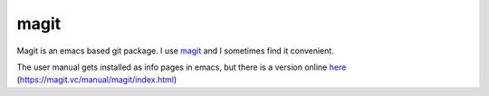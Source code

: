 =====
magit
=====

Magit is an emacs based git package. I use magit_ and I sometimes find
it convenient.

.. _magit: https://magit.vc/manual/magit/index.html

The user manual gets installed as info pages in emacs, but there is a
version online here_ (https://magit.vc/manual/magit/index.html)

.. _here: https://magit.vc/manual/magit/index.html

